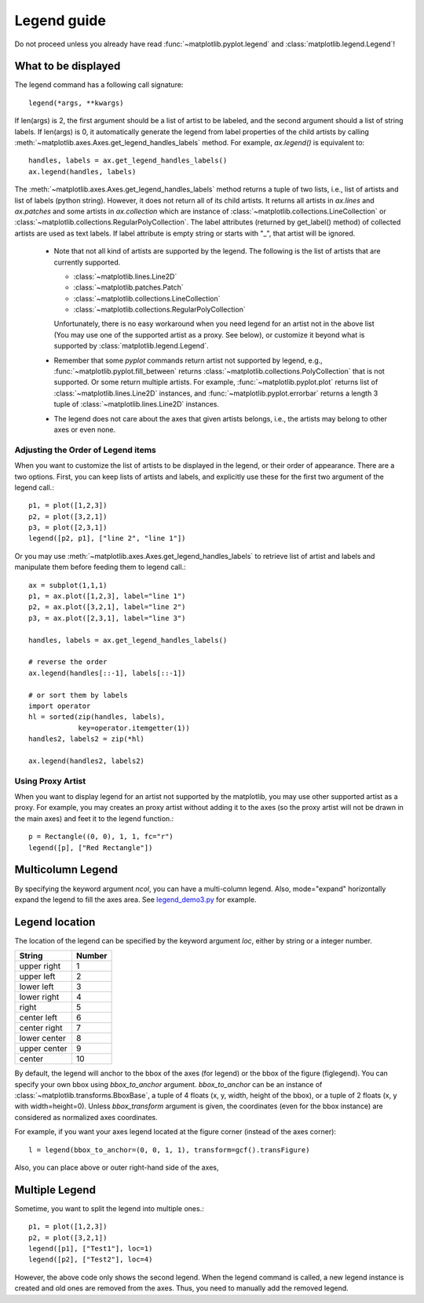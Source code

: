 .. _plotting-guide-legend:

************
Legend guide
************

Do not proceed unless you already have read :func:`~matplotlib.pyplot.legend` and
:class:`matplotlib.legend.Legend`!


What to be displayed
====================

The legend command has a following call signature::
    
      legend(*args, **kwargs)
    
If len(args) is 2, the first argument should be a list of artist to be
labeled, and the second argument should a list of string labels.  If
len(args) is 0, it automatically generate the legend from label
properties of the child artists by calling
:meth:`~matplotlib.axes.Axes.get_legend_handles_labels` method. 
For example, *ax.legend()* is equivalent to::

  handles, labels = ax.get_legend_handles_labels()
  ax.legend(handles, labels)

The :meth:`~matplotlib.axes.Axes.get_legend_handles_labels` method
returns a tuple of two lists, i.e., list of artists and list of labels
(python string).  However, it does not return all of its child
artists. It returns all artists in *ax.lines* and *ax.patches* and
some artists in *ax.collection* which are instance of
:class:`~matplotlib.collections.LineCollection` or
:class:`~matplotlib.collections.RegularPolyCollection`.  The label
attributes (returned by get_label() method) of collected artists are
used as text labels. If label attribute is empty string or starts with
"_", that artist will be ignored.


 * Note that not all kind of artists are supported by the legend. The
   following is the list of artists that are currently supported.

   * :class:`~matplotlib.lines.Line2D`
   * :class:`~matplotlib.patches.Patch`
   * :class:`~matplotlib.collections.LineCollection`
   * :class:`~matplotlib.collections.RegularPolyCollection`
 
   Unfortunately, there is no easy workaround when you need legend for
   an artist not in the above list (You may use one of the supported
   artist as a proxy. See below), or customize it beyond what is
   supported by :class:`matplotlib.legend.Legend`.

 * Remember that some *pyplot* commands return artist not supported by
   legend, e.g., :func:`~matplotlib.pyplot.fill_between` returns
   :class:`~matplotlib.collections.PolyCollection` that is not
   supported. Or some return multiple artists. For example,
   :func:`~matplotlib.pyplot.plot` returns list of
   :class:`~matplotlib.lines.Line2D` instances, and
   :func:`~matplotlib.pyplot.errorbar` returns a length 3 tuple of
   :class:`~matplotlib.lines.Line2D` instances.

 * The legend does not care about the axes that given artists belongs,
   i.e., the artists may belong to other axes or even none.


Adjusting the Order of Legend items
-----------------------------------

When you want to customize the list of artists to be displayed in the
legend, or their order of appearance. There are a two options. First,
you can keep lists of artists and labels, and explicitly use these for
the first two argument of the legend call.::

  p1, = plot([1,2,3])
  p2, = plot([3,2,1])
  p3, = plot([2,3,1])
  legend([p2, p1], ["line 2", "line 1"])

Or you may use :meth:`~matplotlib.axes.Axes.get_legend_handles_labels`
to retrieve list of artist and labels and manipulate them before
feeding them to legend call.::

  ax = subplot(1,1,1)
  p1, = ax.plot([1,2,3], label="line 1")
  p2, = ax.plot([3,2,1], label="line 2")
  p3, = ax.plot([2,3,1], label="line 3")
  
  handles, labels = ax.get_legend_handles_labels()

  # reverse the order
  ax.legend(handles[::-1], labels[::-1])
  
  # or sort them by labels
  import operator
  hl = sorted(zip(handles, labels),
              key=operator.itemgetter(1))
  handles2, labels2 = zip(*hl)
  
  ax.legend(handles2, labels2)


Using Proxy Artist
------------------

When you want to display legend for an artist not supported by the
matplotlib, you may use other supported artist as a proxy. For
example, you may creates an proxy artist without adding it to the axes
(so the proxy artist will not be drawn in the main axes) and feet it
to the legend function.::

  p = Rectangle((0, 0), 1, 1, fc="r")
  legend([p], ["Red Rectangle"])


Multicolumn Legend
==================

By specifying the keyword argument *ncol*, you can have a multi-column
legend. Also, mode="expand" horizontally expand the legend to fill the
axes area. See `legend_demo3.py
<http://matplotlib.sourceforge.net/examples/pylab_examples/legend_demo3.html>`_
for example.


Legend location
===============

The location of the legend can be specified by the keyword argument
*loc*, either by string or a integer number.

=============  ======
 String        Number
=============  ======
 upper right    1
 upper left     2
 lower left     3
 lower right    4
 right          5
 center left    6
 center right   7
 lower center   8
 upper center   9
 center         10
=============  ======

By default, the legend will anchor to the bbox of the axes
(for legend) or the bbox of the figure (figlegend). You can specify
your own bbox using *bbox_to_anchor* argument. *bbox_to_anchor* can be an
instance of :class:`~matplotlib.transforms.BboxBase`, a tuple of 4
floats (x, y, width, height of the bbox), or a tuple of 2 floats (x, y
with width=height=0). Unless *bbox_transform* argument is given, the
coordinates (even for the bbox instance) are considered as normalized
axes coordinates.

For example, if you want your axes legend located at the figure corner
(instead of the axes corner)::

   l = legend(bbox_to_anchor=(0, 0, 1, 1), transform=gcf().transFigure)

Also, you can place above or outer right-hand side of the axes,

.. plot:: users/plotting/examples/simple_legend01.py
   :include-source:


Multiple Legend
===============

Sometime, you want to split the legend into multiple ones.::

  p1, = plot([1,2,3])
  p2, = plot([3,2,1])
  legend([p1], ["Test1"], loc=1)
  legend([p2], ["Test2"], loc=4)

However, the above code only shows the second legend. When the legend
command is called, a new legend instance is created and old ones are
removed from the axes. Thus, you need to manually add the removed
legend.

.. plot:: users/plotting/examples/simple_legend02.py
   :include-source:
